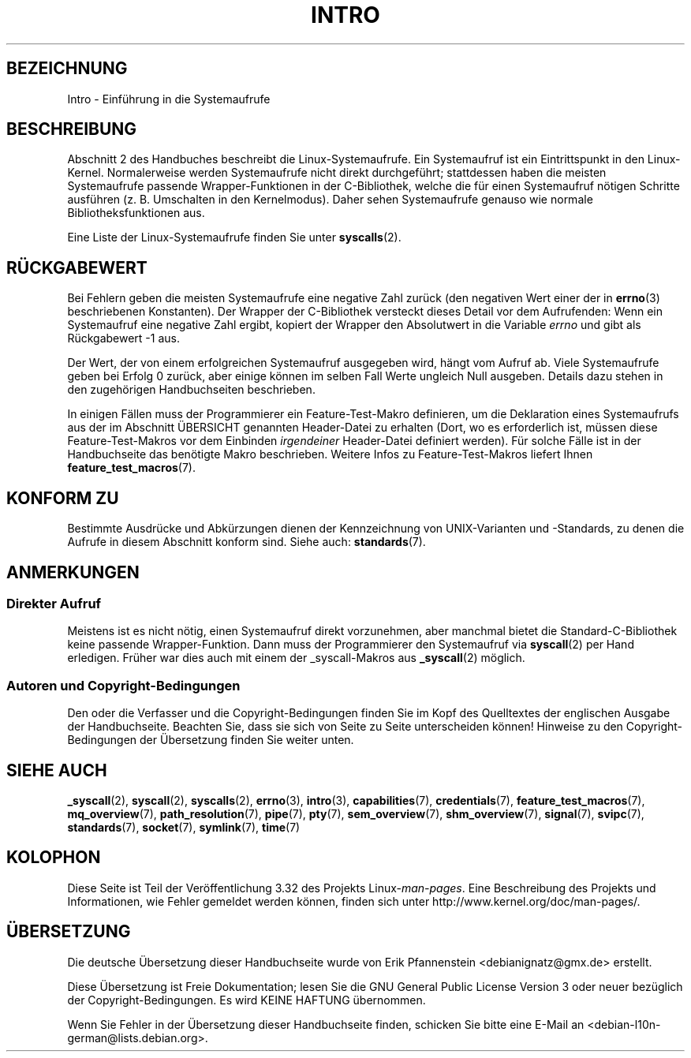 .\" Copyright (C) 2007 Michael Kerrisk <mtk.manpages@gmail.com>
.\"
.\" Permission is granted to make and distribute verbatim copies of this
.\" manual provided the copyright notice and this permission notice are
.\" preserved on all copies.
.\"
.\" Permission is granted to copy and distribute modified versions of this
.\" manual under the conditions for verbatim copying, provided that the
.\" entire resulting derived work is distributed under the terms of a
.\" permission notice identical to this one.
.\"
.\" Since the Linux kernel and libraries are constantly changing, this
.\" manual page may be incorrect or out-of-date.  The author(s) assume no
.\" responsibility for errors or omissions, or for damages resulting from
.\" the use of the information contained herein.  The author(s) may not
.\" have taken the same level of care in the production of this manual,
.\" which is licensed free of charge, as they might when working
.\" professionally.
.\"
.\" Formatted or processed versions of this manual, if unaccompanied by
.\" the source, must acknowledge the copyright and authors of this work.
.\"
.\" 2007-10-23 mtk: moved the _syscallN specific material to the
.\"     new _syscall(2) page, and substantially enhanced and rewrote
.\"     the remaining material on this page.
.\"
.\"*******************************************************************
.\"
.\" This file was generated with po4a. Translate the source file.
.\"
.\"*******************************************************************
.TH INTRO 2 "11. November 2010" Linux Linux\-Programmierhandbuch
.SH BEZEICHNUNG
Intro \- Einführung in die Systemaufrufe
.SH BESCHREIBUNG
Abschnitt 2 des Handbuches beschreibt die Linux\-Systemaufrufe. Ein
Systemaufruf ist ein Eintrittspunkt in den Linux\-Kernel. Normalerweise
werden Systemaufrufe nicht direkt durchgeführt; stattdessen haben die
meisten Systemaufrufe passende Wrapper\-Funktionen in der C\-Bibliothek,
welche die für einen Systemaufruf nötigen Schritte ausführen
(z. B. Umschalten in den Kernelmodus). Daher sehen Systemaufrufe genauso wie
normale Bibliotheksfunktionen aus.

Eine Liste der Linux\-Systemaufrufe finden Sie unter \fBsyscalls\fP(2).
.SH RÜCKGABEWERT
Bei Fehlern geben die meisten Systemaufrufe eine negative Zahl zurück (den
negativen Wert einer der in \fBerrno\fP(3) beschriebenen Konstanten). Der
Wrapper der C\-Bibliothek versteckt dieses Detail vor dem Aufrufenden: Wenn
ein Systemaufruf eine negative Zahl ergibt, kopiert der Wrapper den
Absolutwert in die Variable \fIerrno\fP und gibt als Rückgabewert \-1 aus.

Der Wert, der von einem erfolgreichen Systemaufruf ausgegeben wird, hängt
vom Aufruf ab. Viele Systemaufrufe geben bei Erfolg 0 zurück, aber einige
können im selben Fall Werte ungleich Null ausgeben. Details dazu stehen in
den zugehörigen Handbuchseiten beschrieben.

In einigen Fällen muss der Programmierer ein Feature\-Test\-Makro definieren,
um die Deklaration eines Systemaufrufs aus der im Abschnitt ÜBERSICHT
genannten Header\-Datei zu erhalten (Dort, wo es erforderlich ist, müssen
diese Feature\-Test\-Makros vor dem Einbinden \fIirgendeiner\fP Header\-Datei
definiert werden). Für solche Fälle ist in der Handbuchseite das benötigte
Makro beschrieben. Weitere Infos zu Feature\-Test\-Makros liefert Ihnen
\fBfeature_test_macros\fP(7).
.SH "KONFORM ZU"
Bestimmte Ausdrücke und Abkürzungen dienen der Kennzeichnung von
UNIX\-Varianten und \-Standards, zu denen die Aufrufe in diesem Abschnitt
konform sind. Siehe auch: \fBstandards\fP(7).
.SH ANMERKUNGEN
.SS "Direkter Aufruf"
Meistens ist es nicht nötig, einen Systemaufruf direkt vorzunehmen, aber
manchmal bietet die Standard\-C\-Bibliothek keine passende
Wrapper\-Funktion. Dann muss der Programmierer den Systemaufruf via
\fBsyscall\fP(2) per Hand erledigen. Früher war dies auch mit einem der
_syscall\-Makros aus \fB_syscall\fP(2) möglich.
.SS "Autoren und Copyright\-Bedingungen"
Den oder die Verfasser und die Copyright\-Bedingungen finden Sie im Kopf des
Quelltextes der englischen Ausgabe der Handbuchseite. Beachten Sie, dass sie
sich von Seite zu Seite unterscheiden können! Hinweise zu den
Copyright\-Bedingungen der Übersetzung finden Sie weiter unten.
.SH "SIEHE AUCH"
.ad l
.nh
\fB_syscall\fP(2), \fBsyscall\fP(2), \fBsyscalls\fP(2), \fBerrno\fP(3), \fBintro\fP(3),
\fBcapabilities\fP(7), \fBcredentials\fP(7), \fBfeature_test_macros\fP(7),
\fBmq_overview\fP(7), \fBpath_resolution\fP(7), \fBpipe\fP(7), \fBpty\fP(7),
\fBsem_overview\fP(7), \fBshm_overview\fP(7), \fBsignal\fP(7), \fBsvipc\fP(7),
\fBstandards\fP(7), \fBsocket\fP(7), \fBsymlink\fP(7), \fBtime\fP(7)
.SH KOLOPHON
Diese Seite ist Teil der Veröffentlichung 3.32 des Projekts
Linux\-\fIman\-pages\fP. Eine Beschreibung des Projekts und Informationen, wie
Fehler gemeldet werden können, finden sich unter
http://www.kernel.org/doc/man\-pages/.

.SH ÜBERSETZUNG
Die deutsche Übersetzung dieser Handbuchseite wurde von
Erik Pfannenstein <debianignatz@gmx.de>
erstellt.

Diese Übersetzung ist Freie Dokumentation; lesen Sie die
GNU General Public License Version 3 oder neuer bezüglich der
Copyright-Bedingungen. Es wird KEINE HAFTUNG übernommen.

Wenn Sie Fehler in der Übersetzung dieser Handbuchseite finden,
schicken Sie bitte eine E-Mail an <debian-l10n-german@lists.debian.org>.
